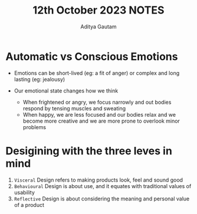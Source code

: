 #+title: 12th October 2023 NOTES
#+author: Aditya Gautam

* Automatic vs Conscious Emotions
- Emotions can be short-lived (eg: a fit of anger) or complex and long lasting (eg: jealousy)

- Our emotional state changes how we think
  * When frightened or angry, we focus narrowly and out bodies respond by tensing muscles and sweating
  * When happy, we are less focused and our bodies relax and we become more creative and we are more prone to overlook minor problems

* Desigining with the three leves in mind
1. =Visceral= Design refers to making products look, feel and sound good
2. =Behavioural= Design is about use, and it equates with traditional values of usability
3. =Reflective= Design is about considering the meaning and personal value of a product
